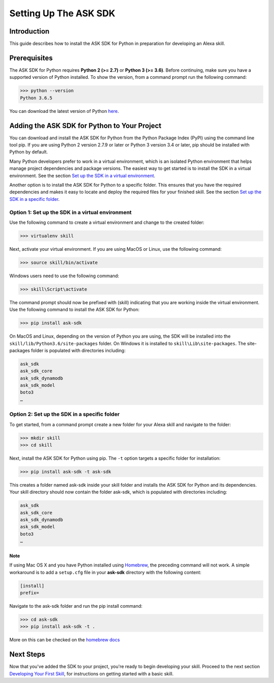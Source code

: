 =======================
Setting Up The ASK SDK
=======================

Introduction
------------

This guide describes how to install the ASK SDK for Python in preparation for
developing an Alexa skill.

Prerequisites
-------------

The ASK SDK for Python requires **Python 2 (>= 2.7)** or **Python 3 (>= 3.6)**.
Before continuing, make sure you have a supported version of Python installed.
To show the version, from a command prompt run the following command:

.. code-block:: sh

    >>> python --version
    Python 3.6.5

You can download the latest version of Python
`here <https://www.python.org/downloads/>`_.


Adding the ASK SDK for Python to Your Project
---------------------------------------------

You can download and install the ASK SDK for Python from the Python Package
Index (PyPI) using the command line tool pip. If you are using Python 2
version 2.7.9 or later or Python 3 version 3.4 or later, pip should be
installed with Python by default.

Many Python developers prefer to work in a virtual environment, which is an
isolated Python environment that helps manage project dependencies and package
versions. The easiest way to get started is to install the SDK in a virtual
environment. See the section
`Set up the SDK in a virtual environment <#option-1-set-up-the-sdk-in-a-virtual-environment>`_.

Another option is to install the ASK SDK for Python to a specific folder. This
ensures that you have the required dependencies and makes it easy to locate
and deploy the required files for your finished skill. See the section
`Set up the SDK in a specific folder <#option-2-set-up-the-sdk-in-a-specific-folder>`_.

Option 1: Set up the SDK in a virtual environment
~~~~~~~~~~~~~~~~~~~~~~~~~~~~~~~~~~~~~~~~~~~~~~~~~

Use the following command to create a virtual environment and change to the
created folder:

.. code-block:: sh

    >>> virtualenv skill

Next, activate your virtual environment. If you are using MacOS or Linux,
use the following command:

.. code-block:: sh

    >>> source skill/bin/activate

Windows users need to use the following command:

.. code-block:: bat

    >>> skill\Script\activate

The command prompt should now be prefixed with (skill) indicating that you
are working inside the virtual environment. Use the following command to
install the ASK SDK for Python:

.. code-block:: sh

    >>> pip install ask-sdk

On MacOS and Linux, depending on the version of Python you are using, the
SDK will be installed into the ``skill/lib/Python3.6/site-packages`` folder.
On Windows it is installed to ``skill\Lib\site-packages``. The site-packages
folder is populated with directories including:

.. code-block:: sh

    ask_sdk
    ask_sdk_core
    ask_sdk_dynamodb
    ask_sdk_model
    boto3
    …

Option 2: Set up the SDK in a specific folder
~~~~~~~~~~~~~~~~~~~~~~~~~~~~~~~~~~~~~~~~~~~~~

To get started, from a command prompt create a new folder for your Alexa skill
and navigate to the folder:

.. code-block:: sh

    >>> mkdir skill
    >>> cd skill

Next, install the ASK SDK for Python using pip. The ``-t`` option targets a
specific folder for installation:

.. code-block:: sh

    >>> pip install ask-sdk -t ask-sdk

This creates a folder named ask-sdk inside your skill folder and installs
the ASK SDK for Python and its dependencies. Your skill directory should now
contain the folder ask-sdk, which is populated with directories including:

.. code-block:: sh

    ask_sdk
    ask_sdk_core
    ask_sdk_dynamodb
    ask_sdk_model
    boto3
    …

Note
++++

If using Mac OS X and you have Python installed using
`Homebrew <http://brew.sh/>`_, the preceding command will not work. A simple
workaround is to add a ``setup.cfg`` file in your **ask-sdk** directory with
the following content:

.. code-block:: sh

    [install]
    prefix=

Navigate to the ask-sdk folder and run the pip install command:

.. code-block:: sh

    >>> cd ask-sdk
    >>> pip install ask-sdk -t .

More on this can be checked on the
`homebrew docs <https://github.com/Homebrew/brew/blob/master/docs/Homebrew-and-Python.md#setuptools-pip-etc>`_

Next Steps
----------

Now that you've added the SDK to your project, you're ready to begin
developing your skill. Proceed to the next section
`Developing Your First Skill <DEVELOPING_YOUR_FIRST_SKILL.rst>`_, for
instructions on getting started with a basic skill.
